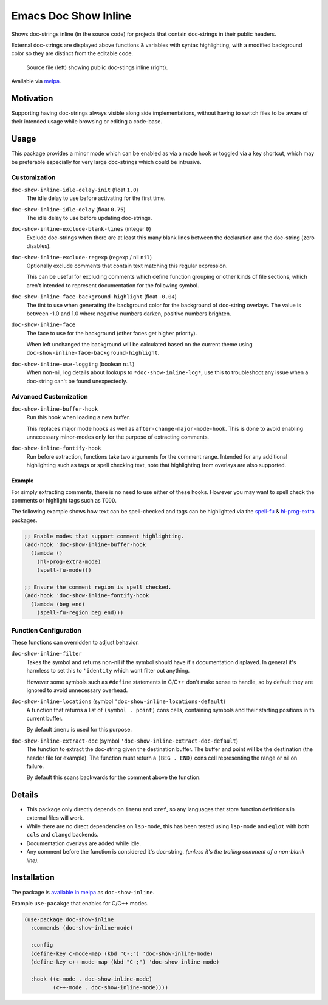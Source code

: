 #####################
Emacs Doc Show Inline
#####################

Shows doc-strings inline (in the source code) for projects that contain doc-strings in their public headers.

External doc-strings are displayed above functions & variables with syntax highlighting,
with a modified background color so they are distinct from the editable code.

.. PNG images.

.. figure:: https://codeberg.org/attachments/250a5183-e1f1-40a2-a4ab-de871f49c77e
   :target: https://codeberg.org/attachments/a6d8b446-33e1-4132-b0b4-d1259c62a7a9

   Source file (left) showing public doc-stings inline (right).

Available via `melpa <https://melpa.org/#/doc-show-inline>`__.


Motivation
==========

Supporting having doc-strings always visible along side implementations,
without having to switch files to be aware of their intended usage while browsing or editing a code-base.


Usage
=====

This package provides a minor mode which can be enabled as via a mode hook or toggled via a key shortcut,
which may be preferable especially for very large doc-strings which could be intrusive.


Customization
-------------

``doc-show-inline-idle-delay-init`` (float ``1.0``)
   The idle delay to use before activating for the first time.

``doc-show-inline-idle-delay`` (float ``0.75``)
   The idle delay to use before updating doc-strings.

``doc-show-inline-exclude-blank-lines`` (integer ``0``)
   Exclude doc-strings when there are at least this many blank lines between the declaration
   and the doc-string (zero disables).

``doc-show-inline-exclude-regexp`` (regexp / nil ``nil``)
   Optionally exclude comments that contain text matching this regular expression.

   This can be useful for excluding comments which define function grouping or other kinds of file sections,
   which aren't intended to represent documentation for the following symbol.

``doc-show-inline-face-background-highlight`` (float ``-0.04``)
   The tint to use when generating the background color for the background of doc-string overlays.
   The value is between -1.0 and 1.0 where negative numbers darken, positive numbers brighten.

``doc-show-inline-face``
   The face to use for the background (other faces get higher priority).

   When left unchanged the background will be calculated based on the current theme using
   ``doc-show-inline-face-background-highlight``.

``doc-show-inline-use-logging`` (boolean ``nil``)
   When non-nil, log details about lookups to ``*doc-show-inline-log*``,
   use this to troubleshoot any issue when a doc-string can't be found unexpectedly.


Advanced Customization
----------------------

``doc-show-inline-buffer-hook``
   Run this hook when loading a new buffer.

   This replaces major mode hooks as well as ``after-change-major-mode-hook``.
   This is done to avoid enabling unnecessary minor-modes only for the purpose of extracting comments.

``doc-show-inline-fontify-hook``
   Run before extraction, functions take two arguments for the comment range.
   Intended for any additional highlighting such as tags or spell checking text,
   note that highlighting from overlays are also supported.


Example
^^^^^^^

For simply extracting comments, there is no need to use either of these hooks.
However you may want to spell check the comments or highlight tags such as ``TODO``.

The following example shows how text can be spell-checked and tags can be highlighted
via the `spell-fu <https://melpa.org/#/spell-fu>`__ & `hl-prog-extra <https://melpa.org/#/hl-prog-extra>`__  packages.

.. code-block:: elisp

   ;; Enable modes that support comment highlighting.
   (add-hook 'doc-show-inline-buffer-hook
     (lambda ()
       (hl-prog-extra-mode)
       (spell-fu-mode)))

   ;; Ensure the comment region is spell checked.
   (add-hook 'doc-show-inline-fontify-hook
     (lambda (beg end)
       (spell-fu-region beg end)))


Function Configuration
----------------------

These functions can overridden to adjust behavior.

``doc-show-inline-filter``
   Takes the symbol and returns non-nil if the symbol should have it's documentation displayed.
   In general it's harmless to set this to ``'identity`` which wont filter out anything.

   However some symbols such as ``#define`` statements in C/C++ don't make sense to handle,
   so by default they are ignored to avoid unnecessary overhead.

``doc-show-inline-locations`` (symbol ``'doc-show-inline-locations-default``)
   A function that returns a list of ``(symbol . point)`` cons cells,
   containing symbols and their starting positions in th current buffer.

   By default ``imenu`` is used for this purpose.

``doc-show-inline-extract-doc`` (symbol ``'doc-show-inline-extract-doc-default``)
   The function to extract the doc-string given the destination buffer.
   The buffer and point will be the destination (the header file for example).
   The function must return a ``(BEG . END)`` cons cell representing the range or nil on failure.

   By default this scans backwards for the comment above the function.


Details
=======

- This package only directly depends on ``imenu`` and ``xref``,
  so any languages that store function definitions in external files will work.
- While there are no direct dependencies on ``lsp-mode``,
  this has been tested using ``lsp-mode`` and ``eglot`` with both ``ccls`` and ``clangd`` backends.
- Documentation overlays are added while idle.
- Any comment before the function is considered it's doc-string,
  *(unless it's the trailing comment of a non-blank line).*


Installation
============

The package is `available in melpa <https://melpa.org/#/doc-show-inline>`__ as ``doc-show-inline``.

Example ``use-pacakge`` that enables for C/C++ modes.

.. code-block:: elisp

   (use-package doc-show-inline
     :commands (doc-show-inline-mode)

     :config
     (define-key c-mode-map (kbd "C-;") 'doc-show-inline-mode)
     (define-key c++-mode-map (kbd "C-;") 'doc-show-inline-mode)

     :hook ((c-mode . doc-show-inline-mode)
            (c++-mode . doc-show-inline-mode))))
